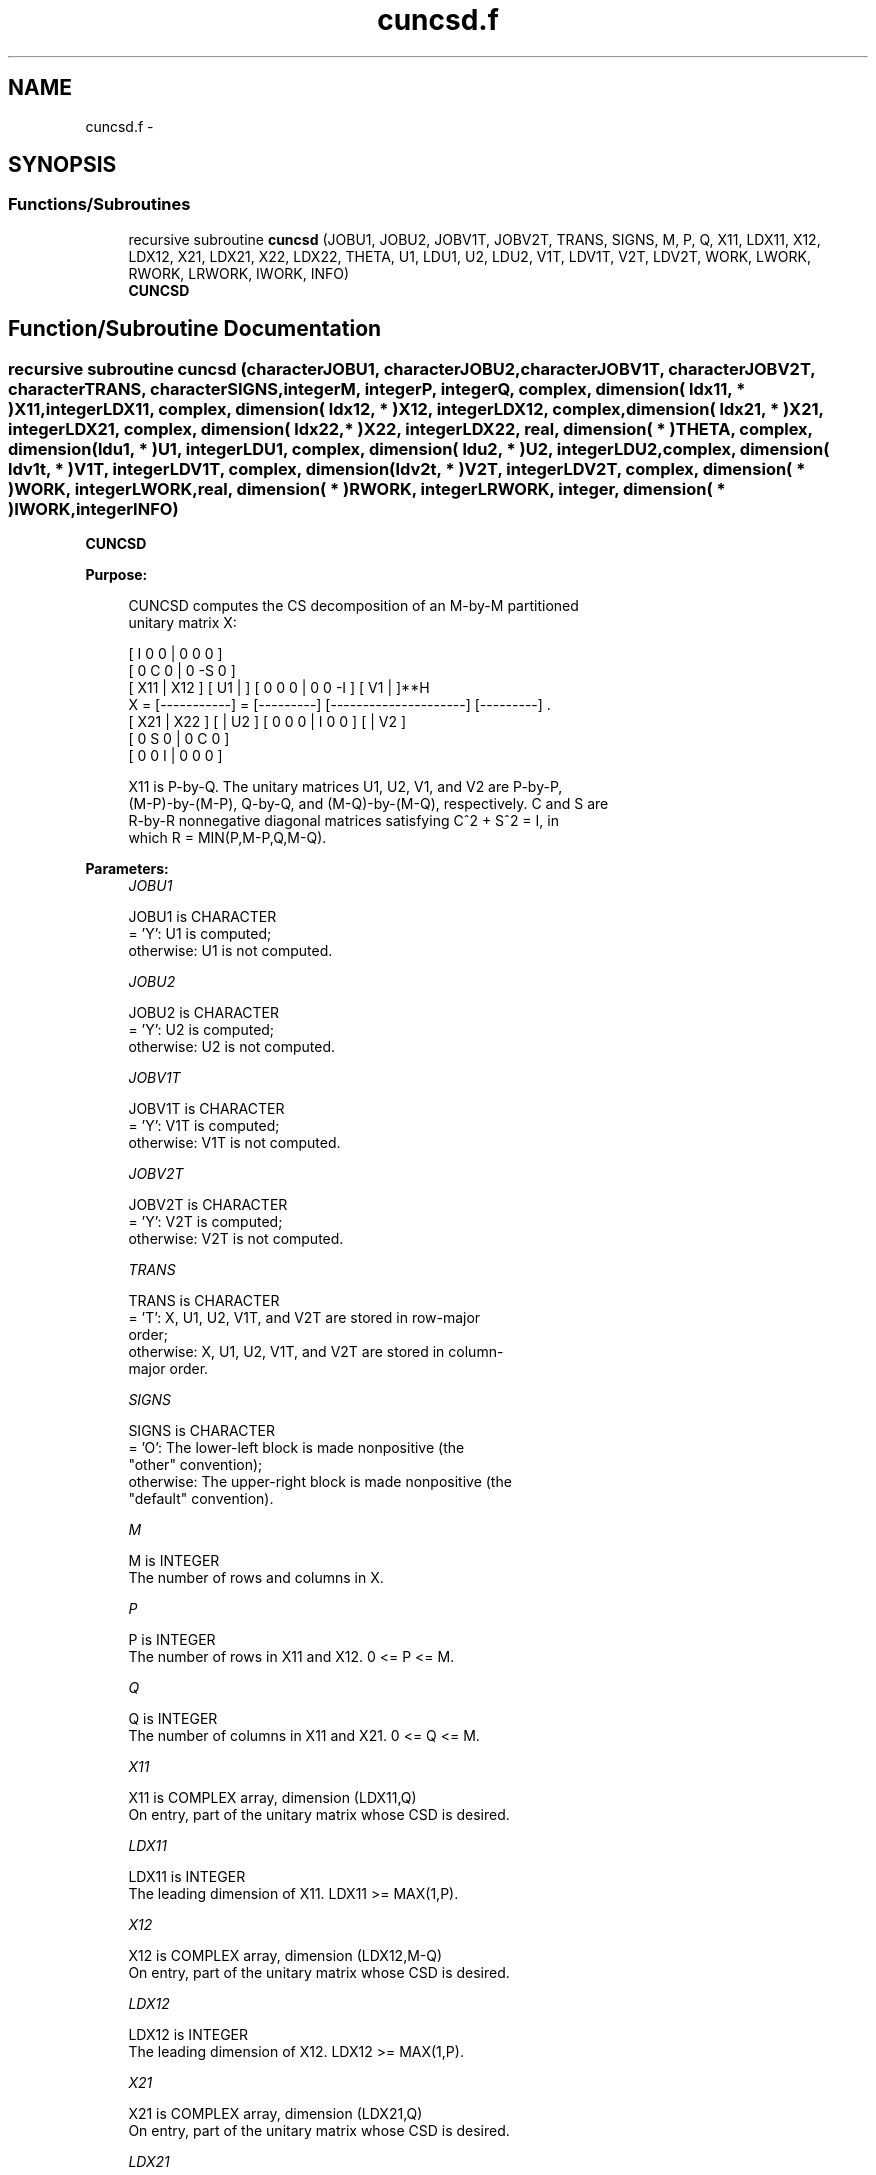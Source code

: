 .TH "cuncsd.f" 3 "Sat Nov 16 2013" "Version 3.4.2" "LAPACK" \" -*- nroff -*-
.ad l
.nh
.SH NAME
cuncsd.f \- 
.SH SYNOPSIS
.br
.PP
.SS "Functions/Subroutines"

.in +1c
.ti -1c
.RI "recursive subroutine \fBcuncsd\fP (JOBU1, JOBU2, JOBV1T, JOBV2T, TRANS, SIGNS, M, P, Q, X11, LDX11, X12, LDX12, X21, LDX21, X22, LDX22, THETA, U1, LDU1, U2, LDU2, V1T, LDV1T, V2T, LDV2T, WORK, LWORK, RWORK, LRWORK, IWORK, INFO)"
.br
.RI "\fI\fBCUNCSD\fP \fP"
.in -1c
.SH "Function/Subroutine Documentation"
.PP 
.SS "recursive subroutine cuncsd (characterJOBU1, characterJOBU2, characterJOBV1T, characterJOBV2T, characterTRANS, characterSIGNS, integerM, integerP, integerQ, complex, dimension( ldx11, * )X11, integerLDX11, complex, dimension( ldx12, * )X12, integerLDX12, complex, dimension( ldx21, * )X21, integerLDX21, complex, dimension( ldx22,                         * )X22, integerLDX22, real, dimension( * )THETA, complex, dimension( ldu1, * )U1, integerLDU1, complex, dimension( ldu2, * )U2, integerLDU2, complex, dimension( ldv1t, * )V1T, integerLDV1T, complex, dimension( ldv2t, * )V2T, integerLDV2T, complex, dimension( * )WORK, integerLWORK, real, dimension( * )RWORK, integerLRWORK, integer, dimension( * )IWORK, integerINFO)"

.PP
\fBCUNCSD\fP  
.PP
\fBPurpose: \fP
.RS 4

.PP
.nf
 CUNCSD computes the CS decomposition of an M-by-M partitioned
 unitary matrix X:

                                 [  I  0  0 |  0  0  0 ]
                                 [  0  C  0 |  0 -S  0 ]
     [ X11 | X12 ]   [ U1 |    ] [  0  0  0 |  0  0 -I ] [ V1 |    ]**H
 X = [-----------] = [---------] [---------------------] [---------]   .
     [ X21 | X22 ]   [    | U2 ] [  0  0  0 |  I  0  0 ] [    | V2 ]
                                 [  0  S  0 |  0  C  0 ]
                                 [  0  0  I |  0  0  0 ]

 X11 is P-by-Q. The unitary matrices U1, U2, V1, and V2 are P-by-P,
 (M-P)-by-(M-P), Q-by-Q, and (M-Q)-by-(M-Q), respectively. C and S are
 R-by-R nonnegative diagonal matrices satisfying C^2 + S^2 = I, in
 which R = MIN(P,M-P,Q,M-Q).
.fi
.PP
 
.RE
.PP
\fBParameters:\fP
.RS 4
\fIJOBU1\fP 
.PP
.nf
          JOBU1 is CHARACTER
          = 'Y':      U1 is computed;
          otherwise:  U1 is not computed.
.fi
.PP
.br
\fIJOBU2\fP 
.PP
.nf
          JOBU2 is CHARACTER
          = 'Y':      U2 is computed;
          otherwise:  U2 is not computed.
.fi
.PP
.br
\fIJOBV1T\fP 
.PP
.nf
          JOBV1T is CHARACTER
          = 'Y':      V1T is computed;
          otherwise:  V1T is not computed.
.fi
.PP
.br
\fIJOBV2T\fP 
.PP
.nf
          JOBV2T is CHARACTER
          = 'Y':      V2T is computed;
          otherwise:  V2T is not computed.
.fi
.PP
.br
\fITRANS\fP 
.PP
.nf
          TRANS is CHARACTER
          = 'T':      X, U1, U2, V1T, and V2T are stored in row-major
                      order;
          otherwise:  X, U1, U2, V1T, and V2T are stored in column-
                      major order.
.fi
.PP
.br
\fISIGNS\fP 
.PP
.nf
          SIGNS is CHARACTER
          = 'O':      The lower-left block is made nonpositive (the
                      "other" convention);
          otherwise:  The upper-right block is made nonpositive (the
                      "default" convention).
.fi
.PP
.br
\fIM\fP 
.PP
.nf
          M is INTEGER
          The number of rows and columns in X.
.fi
.PP
.br
\fIP\fP 
.PP
.nf
          P is INTEGER
          The number of rows in X11 and X12. 0 <= P <= M.
.fi
.PP
.br
\fIQ\fP 
.PP
.nf
          Q is INTEGER
          The number of columns in X11 and X21. 0 <= Q <= M.
.fi
.PP
.br
\fIX11\fP 
.PP
.nf
          X11 is COMPLEX array, dimension (LDX11,Q)
          On entry, part of the unitary matrix whose CSD is desired.
.fi
.PP
.br
\fILDX11\fP 
.PP
.nf
          LDX11 is INTEGER
          The leading dimension of X11. LDX11 >= MAX(1,P).
.fi
.PP
.br
\fIX12\fP 
.PP
.nf
          X12 is COMPLEX array, dimension (LDX12,M-Q)
          On entry, part of the unitary matrix whose CSD is desired.
.fi
.PP
.br
\fILDX12\fP 
.PP
.nf
          LDX12 is INTEGER
          The leading dimension of X12. LDX12 >= MAX(1,P).
.fi
.PP
.br
\fIX21\fP 
.PP
.nf
          X21 is COMPLEX array, dimension (LDX21,Q)
          On entry, part of the unitary matrix whose CSD is desired.
.fi
.PP
.br
\fILDX21\fP 
.PP
.nf
          LDX21 is INTEGER
          The leading dimension of X11. LDX21 >= MAX(1,M-P).
.fi
.PP
.br
\fIX22\fP 
.PP
.nf
          X22 is COMPLEX array, dimension (LDX22,M-Q)
          On entry, part of the unitary matrix whose CSD is desired.
.fi
.PP
.br
\fILDX22\fP 
.PP
.nf
          LDX22 is INTEGER
          The leading dimension of X11. LDX22 >= MAX(1,M-P).
.fi
.PP
.br
\fITHETA\fP 
.PP
.nf
          THETA is REAL array, dimension (R), in which R =
          MIN(P,M-P,Q,M-Q).
          C = DIAG( COS(THETA(1)), ... , COS(THETA(R)) ) and
          S = DIAG( SIN(THETA(1)), ... , SIN(THETA(R)) ).
.fi
.PP
.br
\fIU1\fP 
.PP
.nf
          U1 is COMPLEX array, dimension (P)
          If JOBU1 = 'Y', U1 contains the P-by-P unitary matrix U1.
.fi
.PP
.br
\fILDU1\fP 
.PP
.nf
          LDU1 is INTEGER
          The leading dimension of U1. If JOBU1 = 'Y', LDU1 >=
          MAX(1,P).
.fi
.PP
.br
\fIU2\fP 
.PP
.nf
          U2 is COMPLEX array, dimension (M-P)
          If JOBU2 = 'Y', U2 contains the (M-P)-by-(M-P) unitary
          matrix U2.
.fi
.PP
.br
\fILDU2\fP 
.PP
.nf
          LDU2 is INTEGER
          The leading dimension of U2. If JOBU2 = 'Y', LDU2 >=
          MAX(1,M-P).
.fi
.PP
.br
\fIV1T\fP 
.PP
.nf
          V1T is COMPLEX array, dimension (Q)
          If JOBV1T = 'Y', V1T contains the Q-by-Q matrix unitary
          matrix V1**H.
.fi
.PP
.br
\fILDV1T\fP 
.PP
.nf
          LDV1T is INTEGER
          The leading dimension of V1T. If JOBV1T = 'Y', LDV1T >=
          MAX(1,Q).
.fi
.PP
.br
\fIV2T\fP 
.PP
.nf
          V2T is COMPLEX array, dimension (M-Q)
          If JOBV2T = 'Y', V2T contains the (M-Q)-by-(M-Q) unitary
          matrix V2**H.
.fi
.PP
.br
\fILDV2T\fP 
.PP
.nf
          LDV2T is INTEGER
          The leading dimension of V2T. If JOBV2T = 'Y', LDV2T >=
          MAX(1,M-Q).
.fi
.PP
.br
\fIWORK\fP 
.PP
.nf
          WORK is COMPLEX array, dimension (MAX(1,LWORK))
          On exit, if INFO = 0, WORK(1) returns the optimal LWORK.
.fi
.PP
.br
\fILWORK\fP 
.PP
.nf
          LWORK is INTEGER
          The dimension of the array WORK.

          If LWORK = -1, then a workspace query is assumed; the routine
          only calculates the optimal size of the WORK array, returns
          this value as the first entry of the work array, and no error
          message related to LWORK is issued by XERBLA.
.fi
.PP
.br
\fIRWORK\fP 
.PP
.nf
          RWORK is REAL array, dimension MAX(1,LRWORK)
          On exit, if INFO = 0, RWORK(1) returns the optimal LRWORK.
          If INFO > 0 on exit, RWORK(2:R) contains the values PHI(1),
          ..., PHI(R-1) that, together with THETA(1), ..., THETA(R),
          define the matrix in intermediate bidiagonal-block form
          remaining after nonconvergence. INFO specifies the number
          of nonzero PHI's.
.fi
.PP
.br
\fILRWORK\fP 
.PP
.nf
          LRWORK is INTEGER
          The dimension of the array RWORK.

          If LRWORK = -1, then a workspace query is assumed; the routine
          only calculates the optimal size of the RWORK array, returns
          this value as the first entry of the work array, and no error
          message related to LRWORK is issued by XERBLA.
.fi
.PP
.br
\fIIWORK\fP 
.PP
.nf
          IWORK is INTEGER array, dimension (M-MIN(P,M-P,Q,M-Q))
.fi
.PP
.br
\fIINFO\fP 
.PP
.nf
          INFO is INTEGER
          = 0:  successful exit.
          < 0:  if INFO = -i, the i-th argument had an illegal value.
          > 0:  CBBCSD did not converge. See the description of RWORK
                above for details.
.fi
.PP
 
.RE
.PP
\fBReferences: \fP
.RS 4
[1] Brian D\&. Sutton\&. Computing the complete CS decomposition\&. Numer\&. Algorithms, 50(1):33-65, 2009\&. 
.RE
.PP
\fBAuthor:\fP
.RS 4
Univ\&. of Tennessee 
.PP
Univ\&. of California Berkeley 
.PP
Univ\&. of Colorado Denver 
.PP
NAG Ltd\&. 
.RE
.PP
\fBDate:\fP
.RS 4
November 2013 
.RE
.PP

.PP
Definition at line 316 of file cuncsd\&.f\&.
.SH "Author"
.PP 
Generated automatically by Doxygen for LAPACK from the source code\&.
